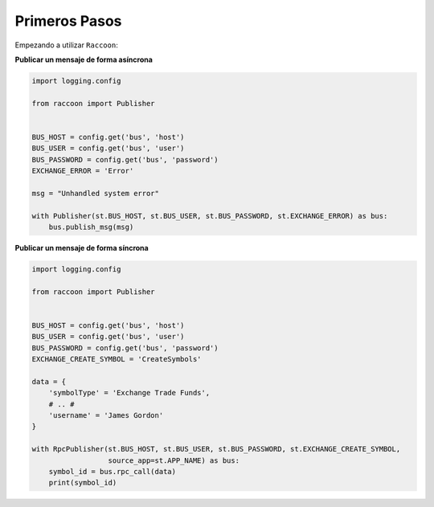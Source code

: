 Primeros Pasos
==============

Empezando a utilizar ``Raccoon``:

**Publicar un mensaje de forma asíncrona**

.. code-block:: python

    import logging.config

    from raccoon import Publisher


    BUS_HOST = config.get('bus', 'host')
    BUS_USER = config.get('bus', 'user')
    BUS_PASSWORD = config.get('bus', 'password')
    EXCHANGE_ERROR = 'Error'

    msg = "Unhandled system error"

    with Publisher(st.BUS_HOST, st.BUS_USER, st.BUS_PASSWORD, st.EXCHANGE_ERROR) as bus:
        bus.publish_msg(msg)


**Publicar un mensaje de forma síncrona**

.. code-block:: python

    import logging.config

    from raccoon import Publisher


    BUS_HOST = config.get('bus', 'host')
    BUS_USER = config.get('bus', 'user')
    BUS_PASSWORD = config.get('bus', 'password')
    EXCHANGE_CREATE_SYMBOL = 'CreateSymbols'

    data = {
        'symbolType' = 'Exchange Trade Funds',
        # .. #
        'username' = 'James Gordon'
    }

    with RpcPublisher(st.BUS_HOST, st.BUS_USER, st.BUS_PASSWORD, st.EXCHANGE_CREATE_SYMBOL,
                      source_app=st.APP_NAME) as bus:
        symbol_id = bus.rpc_call(data)
        print(symbol_id)

